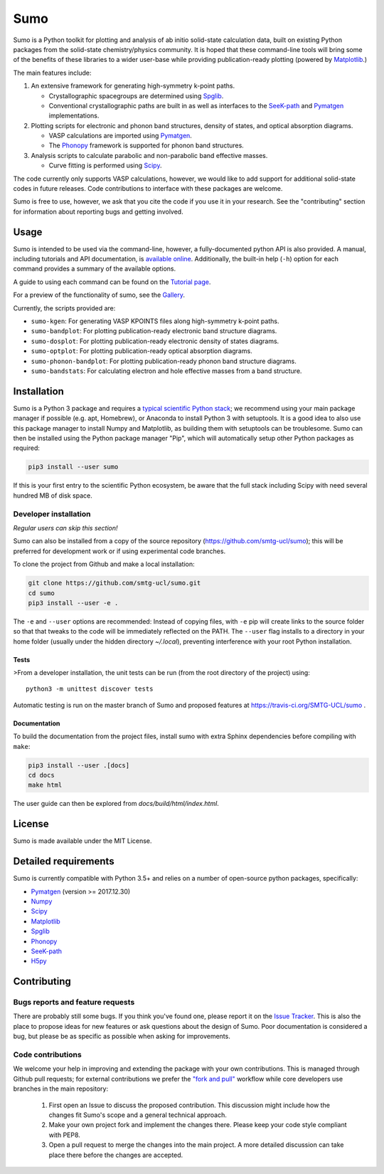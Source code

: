 Sumo
====

.. image:: https://travis-ci.org/SMTG-UCL/sumo.svg?branch=master
    :target: https://travis-ci.org/SMTG-UCL/sumo

.. image:: https://readthedocs.org/projects/sumo/badge/?version=latest
    :target: http://sumo.readthedocs.io/en/latest/?badge=latest
    :alt: Documentation Status

Sumo is a Python toolkit for plotting and analysis of ab initio
solid-state calculation data,
built on existing Python packages from the solid-state
chemistry/physics community.
It is hoped that these command-line tools will bring some of the
benefits of these libraries to a wider user-base while providing
publication-ready plotting (powered by Matplotlib_.)

The main features include:

1. An extensive framework for generating high-symmetry k-point paths.

   - Crystallographic spacegroups are determined using Spglib_.
   - Conventional crystallographic paths are built in as well as interfaces to
     the SeeK-path_ and
     Pymatgen_ implementations.

2. Plotting scripts for electronic and phonon band structures, density
   of states, and optical absorption diagrams.

   - VASP calculations are imported using Pymatgen_.
   - The Phonopy_ framework is supported for phonon band structures.

3. Analysis scripts to calculate parabolic and non-parabolic band
   effective masses.

   - Curve fitting is performed using `Scipy <https://www.scipy.org>`_.

The code currently only supports VASP calculations, however, we would
like to add support for additional solid-state codes in future
releases. Code contributions to interface with these packages are
welcome.

Sumo is free to use, however, we ask that you cite the code if you use
it in your research. See the "contributing" section for information
about reporting bugs and getting involved.

Usage
-----

Sumo is intended to be used via the command-line, however, a
fully-documented python API is also provided. A manual, including
tutorials and API documentation, is `available online
<http://sumo.readthedocs.io/en/latest/>`_. Additionally, the built-in
help (``-h``) option for each command provides a summary of the
available options.

A guide to using each command can be found on the
`Tutorial page <http://sumo.readthedocs.io/en/latest/tutorials.html>`_.

For a preview of the functionality of sumo, see the
`Gallery <http://sumo.readthedocs.io/en/latest/gallery.html>`_.

Currently, the scripts provided are:

- ``sumo-kgen``: For generating VASP KPOINTS files along high-symmetry
  k-point paths.
- ``sumo-bandplot``: For plotting publication-ready electronic band
  structure diagrams.
- ``sumo-dosplot``: For plotting publication-ready electronic density of
  states diagrams.
- ``sumo-optplot``: For plotting publication-ready optical absorption
  diagrams.
- ``sumo-phonon-bandplot``: For plotting publication-ready phonon band
  structure diagrams.
- ``sumo-bandstats``: For calculating electron and hole effective masses
  from a band structure.


Installation
------------

Sumo is a Python 3 package and requires a
`typical scientific Python stack <https://www.scipy.org/about.html>`_;
we recommend using your main package manager if possible
(e.g. apt, Homebrew), or Anaconda to install Python 3 with setuptools.
It is a good idea to also use this package manager to install
Numpy and Matplotlib, as building them with setuptools can be troublesome.
Sumo can then be installed using the Python package manager "Pip",
which will automatically setup other Python packages as required:

.. code-block:: bash

    pip3 install --user sumo

If this is your first entry to the scientific Python ecosystem, be
aware that the full stack including Scipy with need several hundred MB
of disk space.


Developer installation
~~~~~~~~~~~~~~~~~~~~~~

*Regular users can skip this section!*

Sumo can also be installed from a copy of the source repository
(https://github.com/smtg-ucl/sumo); this will be preferred for development
work or if using experimental code branches.

To clone the project from Github and make a local installation:

.. code-block:: bash

    git clone https://github.com/smtg-ucl/sumo.git
    cd sumo
    pip3 install --user -e .

The ``-e`` and ``--user`` options are recommended:
Instead of copying files, with ``-e`` pip will create links to the
source folder so that that tweaks to the code will be immediately
reflected on the PATH.
The ``--user`` flag installs to a directory in your home folder
(usually under the hidden directory *~/.local*),
preventing interference with your root Python installation.

Tests
^^^^^

>From a developer installation, the unit tests can be
run (from the root directory of the project) using::

  python3 -m unittest discover tests

Automatic testing is run on the master branch of Sumo and proposed
features at https://travis-ci.org/SMTG-UCL/sumo .

Documentation
^^^^^^^^^^^^^

To build the documentation from the project files, install
sumo with extra Sphinx dependencies before compiling with ``make``:

.. code-block:: bash

    pip3 install --user .[docs]
    cd docs
    make html

The user guide can then be explored from *docs/build/html/index.html*.

License
-------

Sumo is made available under the MIT License.


Detailed requirements
---------------------

Sumo is currently compatible with Python 3.5+ and relies on a number of
open-source python packages, specifically:

- Pymatgen_ (version >= 2017.12.30)
- Numpy_
- Scipy_
- Matplotlib_
- Spglib_
- Phonopy_
- SeeK-path_
- `H5py <https://www.h5py.org>`_

.. _matplotlib: https://matplotlib.org
.. _numpy: http://www.numpy.org 
.. _phonopy: https://atztogo.github.io/phonopy
.. _pymatgen: http://pymatgen.org
.. _scipy: https://www.scipy.org
.. _seek-path: https://github.com/giovannipizzi/seekpath
.. _spglib: https://atztogo.github.io/spglib


Contributing
------------

Bugs reports and feature requests
~~~~~~~~~~~~~~~~~~~~~~~~~~~~~~~~~

There are probably still some bugs. If you think you've found
one, please report it on the `Issue Tracker
<https://github.com/SMTG-UCL/sumo/issues>`_.
This is also the place to propose ideas for new features or ask
questions about the design of Sumo.
Poor documentation is considered a bug, but please be as specific as
possible when asking for improvements.

Code contributions
~~~~~~~~~~~~~~~~~~

We welcome your help in improving and extending the package with your
own contributions. This is managed through Github pull requests;
for external contributions we prefer the
`"fork and pull" <https://guides.github.com/activities/forking/>`__
workflow while core developers use branches in the main repository:

   1. First open an Issue to discuss the proposed contribution. This
      discussion might include how the changes fit Sumo's scope and a
      general technical approach.
   2. Make your own project fork and implement the changes
      there. Please keep your code style compliant with PEP8.
   3. Open a pull request to merge the changes into the main
      project. A more detailed discussion can take place there before
      the changes are accepted.


